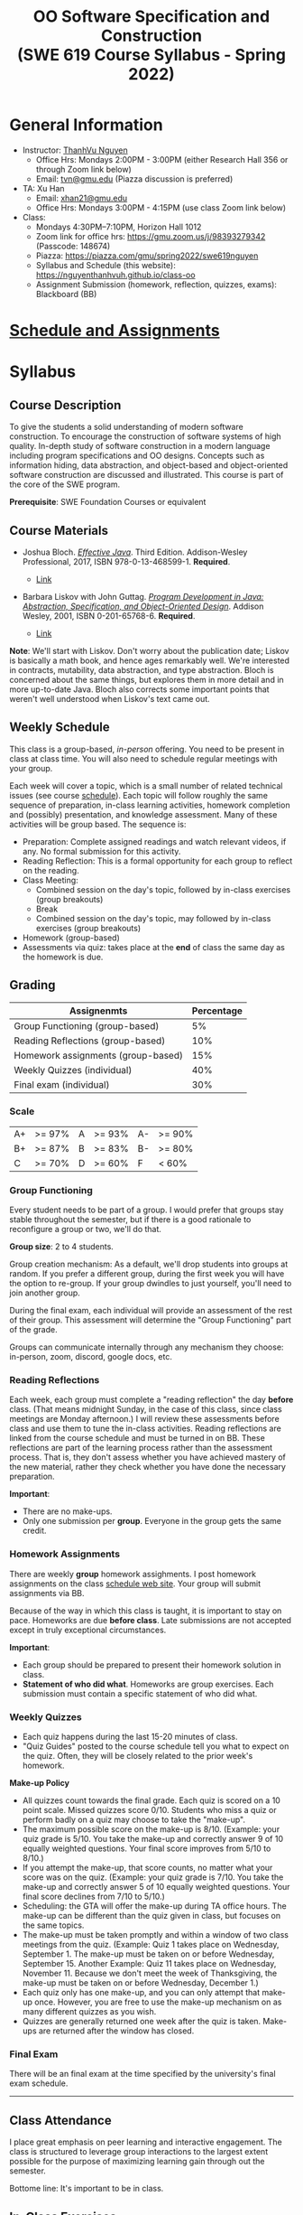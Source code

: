 #+TITLE: OO Software Specification and Construction @@html:<br>@@ (SWE 619 Course Syllabus -  Spring 2022)

#+OPTIONS: ^:nil toc:1

#+HTML_HEAD: <link rel="stylesheet" href="https://nguyenthanhvuh.github.io/files/org.css">
#+HTML_HEAD: <link rel="alternative stylesheet" href="https://nguyenthanhvuh.github.io/files/org-orig.css">

* General Information
  - Instructor: [[https://nguyenthanhvuh.github.io][ThanhVu Nguyen]]
    - Office Hrs: Mondays 2:00PM - 3:00PM (either Research Hall 356 or through Zoom link below)
    - Email: [[mailto:tvn@gmu.edu][tvn@gmu.edu]] (Piazza discussion is preferred)
  - TA: Xu Han
    - Email: [[mailto:xhan21@gmu.edu][xhan21@gmu.edu]]
    - Office Hrs: Mondays 3:00PM - 4:15PM (use class Zoom link below)
  - Class:
    - Mondays 4:30PM--7:10PM, Horizon Hall 1012
    - Zoom link for office hrs: https://gmu.zoom.us/j/98393279342 (Passcode: 148674)
    - Piazza: https://piazza.com/gmu/spring2022/swe619nguyen
    - Syllabus and Schedule (this website): [[https://nguyenthanhvuh.github.io/class-oo][https://nguyenthanhvuh.github.io/class-oo]]
    - Assignment Submission (homework, reflection, quizzes, exams): Blackboard (BB)
      
* [[./schedule.org][Schedule and Assignments]]
  
* Syllabus       
** Course Description

   To give the students a solid understanding of modern software construction. To encourage the construction of software systems of high quality. In-depth study of software construction in a modern language including program specifications and OO designs. Concepts such as information hiding, data abstraction, and object-based and object-oriented software construction are discussed and illustrated. This course is part of the core of the SWE program.

   *Prerequisite*: SWE Foundation Courses or equivalent

** Course Materials

   - Joshua Bloch. [[https://www.amazon.com/Effective-Java-Joshua-Bloch/dp/0134685997/ref=sr_1_1?dchild=1&keywords=effective+java&qid=1626231154&sr=8-1][/Effective Java/]]. Third Edition. Addison-Wesley Professional, 2017, ISBN 978-0-13-468599-1. *Required*. 
     # + [[http://proquest.safaribooksonline.com/book/programming/java/9780134686097][Direct Safari Link]]
     + [[https://learning-oreilly-com.mutex.gmu.edu/library/view/effective-java-3rd/9780134686097/cover.xhtml][Link]]
   - Barbara Liskov with John Guttag. [[https://www.amazon.com/Program-Development-Java-Specification-Object-Oriented/dp/0201657686/ref=sr_1_2?dchild=1&qid=1626231221&refinements=p_27%3ABarbara+Liskov&s=books&sr=1-2&text=Barbara+Liskov][/Program Development in Java: Abstraction, Specification, and Object-Oriented Design/]]. Addison Wesley, 2001, ISBN 0-201-65768-6. *Required*. 
     # + [[http://proquest.safaribooksonline.com/book/programming/java/9780768685299][Direct Safari Link]]
     + [[https://learning-oreilly-com.mutex.gmu.edu/library/view/program-development-in/9780768685299/ch1.html][Link]]
       # - Note that you can access the Java 8 APIs at the Oracle site.

   *Note*: We'll start with Liskov. Don't worry about the publication date; Liskov is basically a math book, and hence ages remarkably well. We're interested in contracts, mutability, data abstraction, and type abstraction. Bloch is concerned about the same things, but explores them in more detail and in more up-to-date Java. Bloch also corrects some important points that weren't well understood when Liskov's text came out.

** Weekly Schedule

   This class is a group-based, /in-person/ offering. You need to be present in class at class time. You will also need to schedule regular meetings with your group.

   Each week will cover a topic, which is a small number of related technical issues (see course [[./schedule.html][schedule]]). Each topic will follow roughly the same sequence of preparation, in-class learning activities, homework completion and (possibly) presentation, and knowledge assessment. Many of these activities will be group based. The sequence is:

   - Preparation: Complete assigned readings and watch relevant videos, if any.  No formal submission for this activity.
   - Reading Reflection: This is a formal opportunity for each group to reflect on the reading.
   - Class Meeting:
     + Combined session on the day's topic, followed by in-class exercises (group breakouts)
     + Break
     + Combined session on the day's topic, may followed by in-class exercises (group breakouts)
   - Homework (group-based)
   - Assessments via quiz: takes place at the *end* of class the same day as the homework is due.

** Grading

   | Assignenmts                        | Percentage |
   |------------------------------------+------------|
   | Group Functioning (group-based)    |         5% |
   | Reading Reflections (group-based)  |        10% |
   | Homework assignments (group-based) |        15% |
   | Weekly Quizzes (individual)        |        40% |
   | Final exam (individual)            |        30% |

*** Scale
    
    |----+--------+---+--------+----+--------|
    | A+ | >= 97% | A | >= 93% | A- | >= 90% |
    | B+ | >= 87% | B | >= 83% | B- | >= 80% |
    | C  | >= 70% | D | >= 60% | F  | < 60%  |

   
*** Group Functioning

    Every student needs to be part of a group. I would prefer that groups stay stable throughout the semester, but if there is a good rationale to reconfigure a group or two, we'll do that.

    *Group size*: 2 to 4 students.

    Group creation mechanism: As a default, we'll drop students into groups at random. If you prefer a different group, during the first week you will have the option to re-group. If your group dwindles to just yourself, you'll need to join another group.

    During the final exam, each individual will provide an assessment of the rest of their group. This assessment will determine the "Group Functioning" part of the grade.

    Groups can communicate internally through any mechanism they choose: in-person, zoom, discord, google docs, etc.

*** Reading Reflections

    Each week, each group must complete a "reading reflection" the day *before* class. (That means midnight Sunday, in the case of this class, since class meetings are Monday afternoon.) I will review these assessments before class and use them to tune the in-class activities. Reading reflections are linked from the course schedule and must be turned in on BB. These reflections are part of the learning process rather than the assessment process. That is, they don't assess whether you have achieved mastery of the new material, rather they check whether you have done the necessary preparation.

    *Important*:
    - There are no make-ups.
    - Only one submission per *group*. Everyone in the group gets the same credit.

*** Homework Assignments

    There are weekly *group* homework assighments. I post homework assignments on the class [[./schedule.html][schedule web site]]. Your group will submit assignments via BB.

    Because of the way in which this class is taught, it is important to stay on pace. Homeworks are due *before class*. Late submissions are not accepted except in truly exceptional circumstances.

    *Important*: 
    - Each group should be prepared to present their homework solution in class.
    - *Statement of who did what*. Homeworks are group exercises. Each submission must contain a specific statement of who did what.

*** Weekly Quizzes

    - Each quiz happens during the last 15-20 minutes of class.
    - "Quiz Guides" posted to the course schedule tell you what to expect on the quiz. Often, they will be closely related to the prior week's homework.

    *Make-up Policy*
    - All quizzes count towards the final grade. Each quiz is scored on a 10 point scale. Missed quizzes score 0/10. Students who miss a quiz or perform badly on a quiz may choose to take the "make-up".
    - The maximum possible score on the make-up is 8/10. (Example: your quiz grade is 5/10. You take the make-up and correctly answer 9 of 10 equally weighted questions. Your final score improves from 5/10 to 8/10.)
    - If you attempt the make-up, that score counts, no matter what your score was on the quiz. (Example: your quiz grade is 7/10. You take the make-up and correctly answer 5 of 10 equally weighted questions. Your final score declines from 7/10 to 5/10.)
    - Scheduling: the GTA will offer the make-up during TA office hours. The make-up can be different than the quiz given in class, but focuses on the same topics.
    - The make-up must be taken promptly and within a window of two class meetings from the quiz. (Example: Quiz 1 takes place on Wednesday, September 1. The make-up must be taken on or before Wednesday, September 15. Another Example: Quiz 11 takes place on Wednesday, November 11. Because we don't meet the week of Thanksgiving, the make-up must be taken on or before Wednesday, December 1.)
    - Each quiz only has one make-up, and you can only attempt that make-up once. However, you are free to use the make-up mechanism on as many different quizzes as you wish.
    - Quizzes are generally returned one week after the quiz is taken. Make-ups are returned after the window has closed.

*** Final Exam

    There will be an final exam at the time specified by the university's final exam schedule.
    -----

** Class Attendance

   I place great emphasis on peer learning and interactive engagement. The class is structured to leverage group interactions to the largest extent possible for the purpose of maximizing learning gain through out the semester.

   Bottome line: It's important to be in class.

** In-Class Exercises

   I plan an in-class exercise for every class. Students will work in their designated group. Some of these exercises need a Java development environment. Very often, the in-class exercises will be closely related to an upcoming homework assignment.

** Record Keeping

   We'll use Blackboard to maintain *RAW* scores and attendance data. Grades are computed according to this syllabus.

   It's the student's responsibility to ensure that Blackboard records are correct. (I'm happy to correct errors.)

   # ** Piazza

   #   I find anonymous discussions unhelpful in this class; here learning is predicated on interactions. Plus, part of your education is to learn to stand behind your questions and ideas. That's how employees function in the working world. Piazza allows partial, but not complete, control of anonymous posts. Should someone post anonymously, I will ask the poster to change the visibility and ask the class not to respond to the anonymous version.


   -----

** Honor Code

   As with all GMU courses, SWE 619 is governed by the [[http://oai.gmu.edu/the-mason-honor-code/][GMU Honor Code]]. In this course, quizzes and the final exam carry with them an implicit statement that it is the sole work of the author.

** Learning Disabilities

   Students with learning disabilities (or other conditions documented with GMU Office of Disability Services) who need academic accommodations should see me and contact the [[http://ods.gmu.edu/][Disability Resource Center]] (DRC) at (703)993-2474. I am more than happy to assist you, but all academic accommodations must be arranged through the DRC.

   -----
** Acknowledgement
   This class is heavily modeled after [[https://cs.gmu.edu/~pammann/][Paul Ammann]]'s [[https://cs.gmu.edu/~pammann/619.html][SWE619 course]].

  
